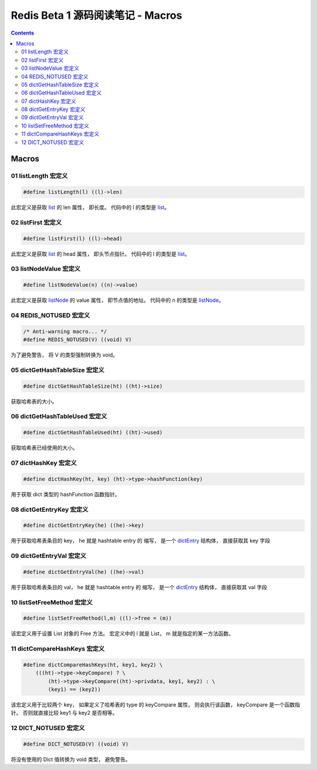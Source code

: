 ###############################################################################
Redis Beta 1 源码阅读笔记 - Macros
###############################################################################

.. contents::

*******************************************************************************
Macros
*******************************************************************************

.. _listLength-macro:
.. listLength-macro

01 listLength 宏定义
===============================================================================

.. code-block:: c 

    #define listLength(l) ((l)->len)

此宏定义是获取 list_ 的 len 属性， 即长度。 代码中的 l 的类型是 list_。

.. _list: beta-1-structures.rst#list-structure

.. _listFirst-macro:
.. listFirst-macro

02 listFirst 宏定义
===============================================================================

.. code-block:: c 

    #define listFirst(l) ((l)->head)

此宏定义是获取 list_ 的 head 属性， 即头节点指针。 代码中的 l 的类型是 list_。

.. _listNodeValue-macro:
.. listNodeValue-macro

03 listNodeValue 宏定义
===============================================================================

.. code-block:: c 

    #define listNodeValue(n) ((n)->value)

此宏定义是获取 listNode_ 的 value 属性， 即节点值的地址。 代码中的 n 的类型是 \
listNode_。

.. _listNode: beta-1-structures.rst#listNode-struct

.. _`REDIS_NOTUSED-macro`:
.. REDIS_NOTUSED-macro

04 REDIS_NOTUSED 宏定义
===============================================================================

.. code-block:: c 

    /* Anti-warning macro... */
    #define REDIS_NOTUSED(V) ((void) V)

为了避免警告， 将 V 的类型强制转换为 void。 

.. _`dictGetHashTableSize-macro`:
.. dictGetHashTableSize-macro

05 dictGetHashTableSize 宏定义
===============================================================================

.. code-block:: c

    #define dictGetHashTableSize(ht) ((ht)->size)

获取哈希表的大小。

.. _`dictGetHashTableUsed-macro`:
.. dictGetHashTableUsed-macro

06 dictGetHashTableUsed 宏定义
===============================================================================

.. code-block:: c

    #define dictGetHashTableUsed(ht) ((ht)->used)

获取哈希表已经使用的大小。

.. _`dictHashKey-macro`:
.. dictHashKey-macro

07 dictHashKey 宏定义
===============================================================================

.. code-block:: c

    #define dictHashKey(ht, key) (ht)->type->hashFunction(key)

用于获取 dict 类型的 hashFunction 函数指针。

.. _`dictGetEntryKey-macro`:
.. dictGetEntryKey-macro

08 dictGetEntryKey 宏定义
===============================================================================

.. code-block:: c

    #define dictGetEntryKey(he) ((he)->key)

用于获取哈希表条目的 key， he 就是 hashtable entry 的 缩写， 是一个 dictEntry_ 结构\
体， 直接获取其 key 字段

.. _dictEntry: beta-1-structures.rst#dictEntry-struct

.. _`dictGetEntryVal-macro`:
.. dictGetEntryVal-macro

09 dictGetEntryVal 宏定义
===============================================================================

.. code-block:: c

    #define dictGetEntryVal(he) ((he)->val)

用于获取哈希表条目的 val， he 就是 hashtable entry 的 缩写， 是一个 dictEntry_ 结构\
体， 直接获取其 val 字段

.. _`listSetFreeMethod-macro`:
.. listSetFreeMethod-macro

10 listSetFreeMethod 宏定义
===============================================================================

.. code-block:: c

    #define listSetFreeMethod(l,m) ((l)->free = (m))

该宏定义用于设置 List 对象的 Free 方法。 宏定义中的 l 就是 List， m 就是指定的某一方\
法函数。

.. _`dictCompareHashKeys-macro`:
.. dictCompareHashKeys-macro

11 dictCompareHashKeys 宏定义
===============================================================================

.. code-block:: c

    #define dictCompareHashKeys(ht, key1, key2) \
        (((ht)->type->keyCompare) ? \
            (ht)->type->keyCompare((ht)->privdata, key1, key2) : \
            (key1) == (key2))

该宏定义用于比较两个 key， 如果定义了哈希表的 type 的 keyCompare 属性， 则会执行该函\
数， keyCompare 是一个函数指针。 否则就直接比较 key1 与 key2 是否相等。

.. _`DICT_NOTUSED-macro`:
.. DICT_NOTUSED-macro

12 DICT_NOTUSED 宏定义
===============================================================================

.. code-block:: c

    #define DICT_NOTUSED(V) ((void) V)

将没有使用的 Dict 值转换为 void 类型， 避免警告。


